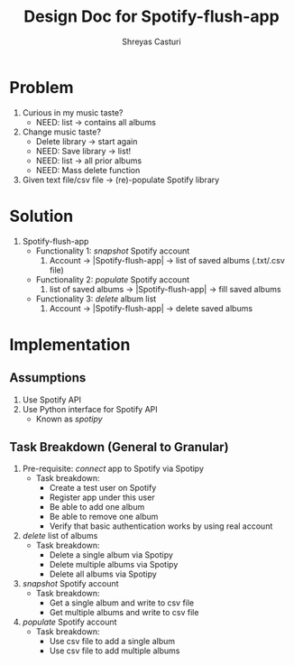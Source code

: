 #+title: Design Doc for Spotify-flush-app
#+author: Shreyas Casturi

* Problem
1. Curious in my music taste?
   - NEED: list -> contains all albums
2. Change music taste?
   - Delete library -> start again
   - NEED: Save library -> list!
   - NEED: list -> all prior albums
   - NEED: Mass delete function
3. Given text file/csv file -> (re)-populate Spotify library

* Solution 
1. Spotify-flush-app
   - Functionality 1: /snapshot/ Spotify account
       1. Account -> |Spotify-flush-app| -> list of saved albums (.txt/.csv file)
   - Functionality 2: /populate/ Spotify account
       1. list of saved albums -> |Spotify-flush-app| -> fill saved albums
   - Functionality 3: /delete/ album list
       1. Account -> |Spotify-flush-app| -> delete saved albums
          
* Implementation
** Assumptions
1. Use Spotify API 
2. Use Python interface for Spotify API 
   - Known as /spotipy/
   
** Task Breakdown (General to Granular)
0. Pre-requisite: /connect/ app to Spotify via Spotipy
   - Task breakdown:
     - Create a test user on Spotify
     - Register app under this user
     - Be able to add one album
     - Be able to remove one album
     - Verify that basic authentication works by using real account
1. /delete/ list of albums
   - Task breakdown:
     - Delete a single album via Spotipy
     - Delete multiple albums via Spotipy
     - Delete all albums via Spotipy 
2. /snapshot/ Spotify account
   - Task breakdown:
     - Get a single album and write to csv file
     - Get multiple albums and write to csv file
3. /populate/ Spotify account
   - Task breakdown:
     - Use csv file to add a single album
     - Use csv file to add multiple albums
   
